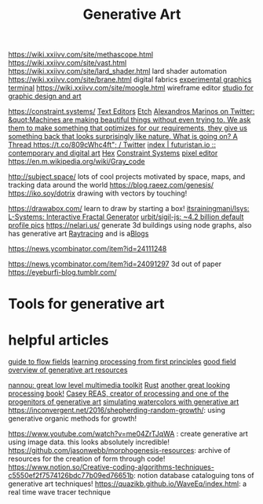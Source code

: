 #+TITLE: Generative Art

https://wiki.xxiivv.com/site/methascope.html
https://wiki.xxiivv.com/site/vast.html
https://wiki.xxiivv.com/site/lard_shader.html lard shader automation
https://wiki.xxiivv.com/site/brane.html digital fabrics
[[https://github.com/hundredrabbits/Ronin][experimental graphics terminal]]
https://wiki.xxiivv.com/site/moogle.html wireframe editor
[[https://ertdfgcvb.xyz/][studio for graphic design and art]]


https://constraint.systems/ [[file:text-editors.org][Text Editors]]
[[https://etch.constraint.systems/][Etch]]
[[https://mobile.twitter.com/alexandrosM/status/1314383329894912000][Alexandros Marinos on Twitter: &quot;Machines are making beautiful things without even trying to. We ask them to make something that optimizes for our requirements, they give us something back that looks surprisingly like nature. What is going on? A Thread https://t.co/809cWhc4ft&quot; / Twitter]]
[[https://futuristan.io][index | futuristan.io :: contemporary and digital art]]
[[https://hex.constraint.systems/][Hex]]
[[https://constraint.systems/mobile/][Constraint Systems]]
[[https://github.com/cloudhead/rx][pixel editor]]
https://en.m.wikipedia.org/wiki/Gray_code


http://subject.space/  lots of cool  projects motivated by space, maps, and tracking data around the world
https://blog.raeez.com/genesis/
https://iko.soy/dotrix drawing with vectors by touching!

https://drawabox.com/ learn to draw by starting a box!
 [[https://github.com/itsrainingmani/lsys][itsrainingmani/lsys: L-Systems: Interactive Fractal Generator]]
 [[https://github.com/urbit/sigil-js][urbit/sigil-js: ~4.2 billion default profile pics]]
https://nelari.us/ generate 3d buildings using node graphs,
also has generative art [[file:raytracing.org][Raytracing]] and is a[[file:blogs.org][Blogs]]

https://news.ycombinator.com/item?id=24111248

https://news.ycombinator.com/item?id=24091297 3d out of paper
https://eyeburfi-blog.tumblr.com/

* Tools for generative art

* helpful articles
[[https://tylerxhobbs.com/essays/2020/flow-fields][guide to flow fields]]
[[http://learningprocessing.com/][learning processing from first principles]]
[[https://www.dirtalleydesign.com/blogs/news/how-to-generative-art][good field overview of generative art resources]]

[[https://nannou.cc/][nannou: great low level multimedia toolkit]] [[file:rust.org][Rust]] 
[[http://www.generative-gestaltung.de/2/][another great looking processing book!]]
[[https://reas.com/][Casey REAS, creator of processing and one of the progenitors of generative art]]
[[https://tylerxhobbs.com/essays/2017/a-generative-approach-to-simulating-watercolor-paints][simulating watercolors with generative art]]
https://inconvergent.net/2016/shepherding-random-growth/: using generative organic methods for growth!

https://www.youtube.com/watch?v=me04ZrTJqWA : create generative art using image data. this looks absolutely incredible!
https://github.com/jasonwebb/morphogenesis-resources: archive of resources for the creation of form through code!
https://www.notion.so/Creative-coding-algorithms-techniques-c5550ef2f7574126bdc77b09ed76651b: notion database cataloguing tons of generative art techniques!
https://quazikb.github.io/WaveEq/index.html: a real time wave tracer technique
